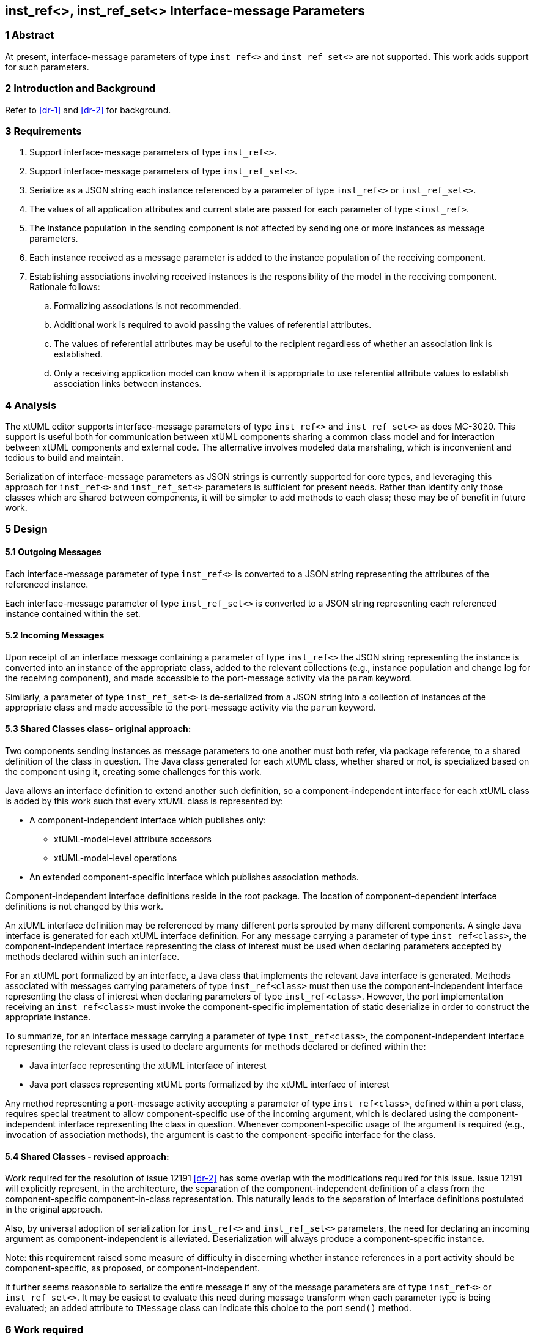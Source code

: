== inst_ref<>, inst_ref_set<> Interface-message Parameters

=== 1 Abstract

At present, interface-message parameters of type `inst_ref<>` and `inst_ref_set<>` are 
not supported.  This work adds support for such parameters.  

=== 2 Introduction and Background

Refer to <<dr-1>> and <<dr-2>> for background.

=== 3 Requirements

. Support interface-message parameters of type `inst_ref<>`.
. Support interface-message parameters of type `inst_ref_set<>`.
. Serialize as a JSON string each instance referenced by a parameter of type
`inst_ref<>` or `inst_ref_set<>`. 
. The values of all application attributes and current state are passed for each 
parameter of type `<inst_ref>`.
. The instance population in the sending component is not affected by sending 
one or more instances as message parameters.
. Each instance received as a message parameter is added to the instance population
of the receiving component.
. Establishing associations involving received instances is the responsibility
of the model in the receiving component.  Rationale follows:
.. Formalizing associations is not recommended.
.. Additional work is required to avoid passing the values of referential attributes.
.. The values of referential attributes may be useful to the recipient regardless of 
whether an association link is established.
.. Only a receiving application model can know when it is appropriate to use referential 
attribute values to establish association links between instances.    

=== 4 Analysis

The xtUML editor supports interface-message parameters of type `inst_ref<>` and 
`inst_ref_set<>` as does MC-3020.  This support is useful both for communication 
between xtUML components sharing a common class model and for interaction between 
xtUML components and external code.  The alternative involves modeled data marshaling,
which is inconvenient and tedious to build and maintain.  

Serialization of interface-message parameters as JSON strings is currently supported
for core types, and leveraging this approach for `inst_ref<>` and `inst_ref_set<>`
parameters is sufficient for present needs. Rather than identify only those classes which are 
shared between components, it will be simpler to add methods to each class; these may be of 
benefit in future work.

=== 5 Design

==== 5.1 Outgoing Messages

Each interface-message parameter of type `inst_ref<>` is converted 
to a JSON string representing the attributes of the referenced instance.  

Each interface-message parameter of type `inst_ref_set<>` is converted 
to a JSON string representing each referenced instance contained within the set.

==== 5.2 Incoming Messages

Upon receipt of an interface message containing a parameter of type `inst_ref<>`
the JSON string representing the instance is converted into an instance 
of the appropriate class, added to the relevant collections (e.g., instance population and
change log for the receiving component), and made accessible to the 
port-message activity via the `param` keyword.

Similarly, a parameter of type `inst_ref_set<>` is de-serialized from a JSON
string into a collection of instances of the appropriate class 
and made accessible to the port-message activity via the `param` keyword.

==== 5.3 Shared Classes  class- original approach:

Two components sending instances as message parameters to one another must both
refer, via package reference, to a shared definition of the class in question.  The Java
class generated for each xtUML class, whether shared or not, is specialized based on the 
component using it, creating some challenges for this work.

Java allows an interface definition to extend another such definition, so a
component-independent interface for each xtUML class is added by this work such
that every xtUML class is represented by:

* A component-independent interface which publishes only:
** xtUML-model-level attribute accessors
** xtUML-model-level operations
* An extended component-specific interface which publishes association methods. 

Component-independent interface definitions reside in the root package. The location 
of component-dependent interface definitions is not changed by this work.

An xtUML interface definition may be referenced by many different ports
sprouted by many different components.  A single Java interface is generated 
for each xtUML interface definition.  For any message carrying a parameter 
of type `inst_ref<class>`, the component-independent interface representing 
the class of interest must be used when declaring parameters accepted by methods
declared within such an interface.

For an xtUML port formalized by an interface, a Java class that implements the 
relevant Java interface is generated.  Methods associated with messages carrying 
parameters of type `inst_ref<class>` must then use the component-independent 
interface representing the class of interest when declaring parameters of type
`inst_ref<class>`. However, the port implementation receiving an `inst_ref<class>`
must invoke the component-specific implementation of static deserialize in order 
to construct the appropriate instance.

To summarize, for an interface message carrying a parameter of type `inst_ref<class>`, the
component-independent interface representing the relevant class is used to declare
arguments for methods declared or defined within the:

* Java interface representing the xtUML interface of interest
* Java port classes representing xtUML ports formalized by the xtUML interface of interest

Any method representing a port-message activity accepting a parameter of type `inst_ref<class>`, 
defined within a port class, requires special treatment to allow component-specific use of the 
incoming argument, which is declared using the component-independent interface representing the 
class in question.  Whenever component-specific usage of the argument is required (e.g., invocation 
of association methods), the argument is cast to the component-specific interface for the class.

==== 5.4 Shared Classes - revised approach:

Work required for the resolution of issue 12191 <<dr-2>> has some overlap with the modifications required 
for this issue. Issue 12191 will explicitly represent, in the architecture, the separation of the 
component-independent definition of a class from the component-specific component-in-class representation.
This naturally leads to the separation of Interface definitions postulated in the original approach.

Also, by universal adoption of serialization for `inst_ref<>` and `inst_ref_set<>` parameters, the need 
for declaring an incoming argument as component-independent is alleviated. Deserialization will always 
produce a component-specific instance.

Note: this requirement raised some measure of difficulty in discerning whether instance references in 
a port activity should be component-specific, as proposed,  or component-independent.

It further seems reasonable to serialize the entire message if any of the message parameters are of type 
`inst_ref<>` or `inst_ref_set<>`. It may be easiest to evaluate this need during message transform when 
each parameter type is being evaluated; an added attribute to `IMessage` class can indicate this choice to
the port `send()` method.

=== 6 Work required

==== 6.1 Model Compiler

. Create interface definition templates to generate component-independent interfaces for all classes, placed in the root package.
. Modify existing component-specific interface templates to extend the component-independent class interface.
. Add a `toString()` [ or, `serialize()`] and a static `deserialize()` methods to the component-specific implementations of each class. While 
APIs exist for such transformations, generating methods by iteration over class attributes would allow for suppression of referential attributes. Also, JSON deserialization appears to need to create the target instance, but Ciera requires the constructor to be given a context.
. Modify template for generating Java interface representing xtUML interface definition to use component-independent interface for 
any class used as a message parameter.
. Modify template for generating port class to use component-independent interface for any class used as a message parameter.
. [ Not required if the revised approach is adopted:] Modify template for generating port-message-activity method to declare a transient variable using the component-specific
interface for a class passed as a parameter to the method.  Initialize this variable using the value of the incoming parameter (which is
declared using the component-independent interface for the class) and then use this variable for all references to the incoming
parameter representing a message parameter of `type inst_ref<class>`.

==== 6.2 Test Cases

Develop a model supporting the test cases enumerated in <<8>>.


=== 7 Implementation Comments

See reference below to "proof-of-concept" hand-edited example.

=== 8 Acceptance Test

The basis for all test cases listed below is a model containing the 
following elements:

* an interface definition with messages carrying parameters
of type `inst_ref<>` and `inst_ref_set<>` flowing from the provider
* two components connected by the interface described above

Each test case involves the provider sending a single interface message, 
the contents of which are specific to the test case.  The receiving component
verifies that the contents of the message are as expected.

.Test cases:
. one parameter of type `inst_ref<>` referring to an instance of a class
containing at least one attribute of each core type
. one parameter of type `inst_ref<>` containing an empty instance handle
. one parameter of type `inst_ref_set<>` containing at least three instance
handles for a class containing at least one attribute of each core type
. one parameter of type `inst_ref_set<>` containing a single instance handle
for a class containing at least one attribute of each core type
. one parameter of type `inst_ref_set<>` containing an empty instance-handle
set

=== 9 User Documentation

Since lack of support for interface-message parameters of type `inst_ref<>` and 
`inst_ref_set<>` is not mentioned in the user documentation, no documentation
changes are required.

=== 10 Code Changes


----
 Put the file list here
----

=== 11 Document References

. [[dr-1]] https://support.onefact.net/issues/12002[Ciera: Support interface message parameters of type inst_ref and inst_ref_set]
. [[dr-2]] https://support.onefact.net/issues/12191[Ciera: Reusing a class in multiple domains]

. https://github.com/amullarney/AdHocTests/tree/12002_base_interface - an hand-edited "proof-of-concept" for interfaces.
